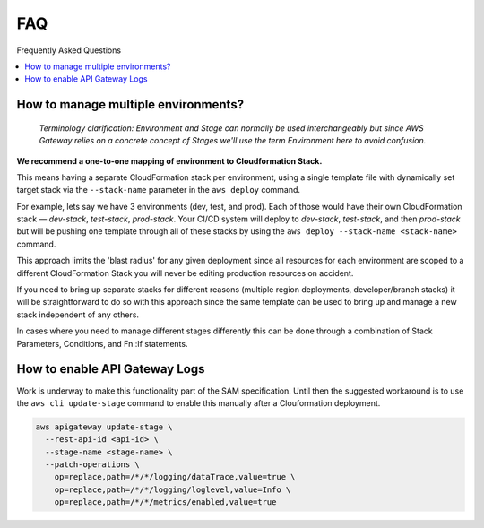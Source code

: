 
FAQ
===

Frequently Asked Questions

.. contents::
  :local:

How to manage multiple environments?
------------------------------------

  *Terminology clarification: Environment and Stage can normally be used interchangeably but since AWS Gateway relies on a concrete concept of Stages we'll use the term Environment here to avoid confusion.*

**We recommend a one-to-one mapping of environment to Cloudformation Stack.**

This means having a separate CloudFormation stack per environment, using a single template file with dynamically set target stack via the ``--stack-name`` parameter in the ``aws deploy`` command.

For example, lets say we have 3 environments (dev, test, and prod).
Each of those would have their own CloudFormation stack — `dev-stack`, `test-stack`, `prod-stack`. Your CI/CD system will deploy to `dev-stack`, `test-stack`, and then `prod-stack` but will be pushing one template through all of these stacks by using the ``aws deploy --stack-name <stack-name>`` command.

This approach limits the 'blast radius' for any given deployment since all resources for each environment are scoped to a different CloudFormation Stack you will never be editing production resources on accident.

If you need to bring up separate stacks for different reasons (multiple region deployments, developer/branch stacks) it will be straightforward to do so with this approach since the same template can be used to bring up and manage a new stack independent of any others.

In cases where you need to manage different stages differently this can be done through a combination of Stack Parameters, Conditions, and Fn::If statements.

How to enable API Gateway Logs
------------------------------

Work is underway to make this functionality part of the SAM specification. Until then the suggested workaround is to use the ``aws cli update-stage`` command to enable this manually after a Clouformation deployment.

.. code-block:: console

    aws apigateway update-stage \
      --rest-api-id <api-id> \
      --stage-name <stage-name> \
      --patch-operations \
        op=replace,path=/*/*/logging/dataTrace,value=true \
        op=replace,path=/*/*/logging/loglevel,value=Info \
        op=replace,path=/*/*/metrics/enabled,value=true
